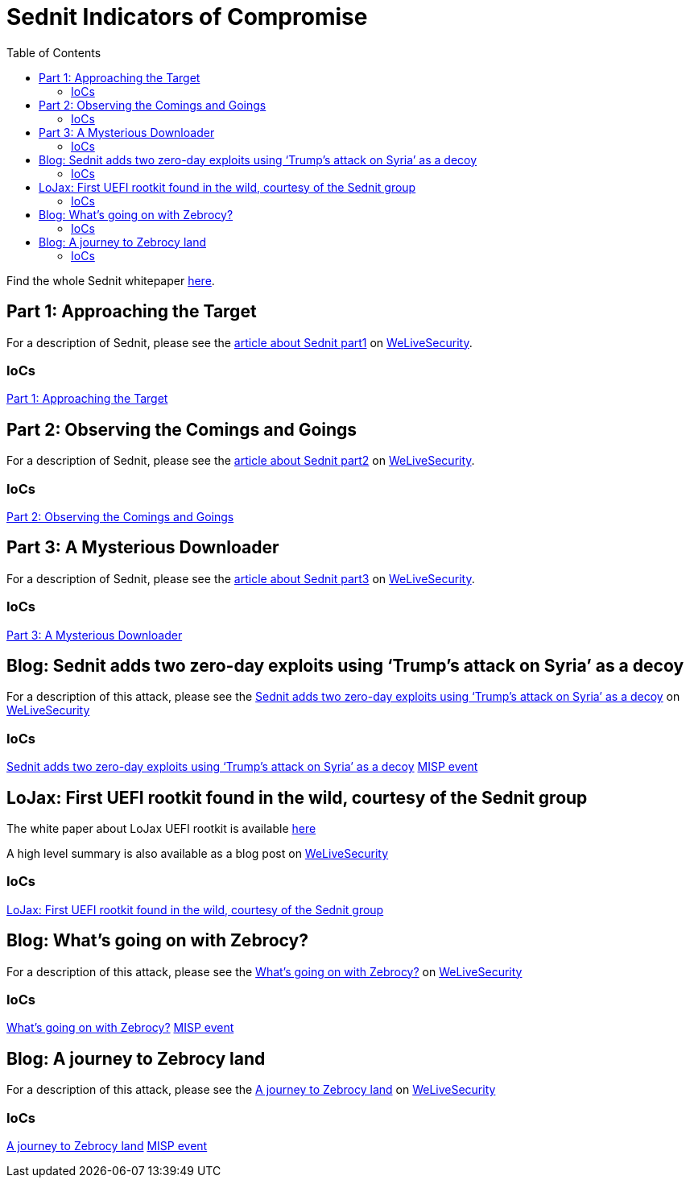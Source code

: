 
:toc:
:toclevels: 2

= Sednit Indicators of Compromise

Find the whole Sednit whitepaper http://www.welivesecurity.com/wp-content/uploads/2016/10/eset-sednit-full.pdf[here].

== Part 1: Approaching the Target

For a description of Sednit, please see the
http://www.welivesecurity.com/2016/10/20/new-eset-research-paper-puts-sednit-under-the-microscope/[article about Sednit part1]
on http://www.welivesecurity.com[WeLiveSecurity].

=== IoCs

link:part1.adoc[Part 1: Approaching the Target]

== Part 2: Observing the Comings and Goings

For a description of Sednit, please see the
http://www.welivesecurity.com/2016/10/25/lifting-lid-sednit-closer-look-software-uses/[article about Sednit part2]
on http://www.welivesecurity.com[WeLiveSecurity].

=== IoCs

link:part2.adoc[Part 2: Observing the Comings and Goings]

== Part 3: A Mysterious Downloader

For a description of Sednit, please see the
http://www.welivesecurity.com/2016/10/25/lifting-lid-sednit-closer-look-software-uses/[article about Sednit part3]
on http://www.welivesecurity.com[WeLiveSecurity].

=== IoCs

link:part3.adoc[Part 3: A Mysterious Downloader]

== Blog: Sednit adds two zero-day exploits using ‘Trump’s attack on Syria’ as a decoy

For a description of this attack, please see the http://www.welivesecurity.com/2017/05/09/sednit-adds-two-zero-day-exploits-using-trumps-attack-syria-decoy/[Sednit adds two zero-day exploits using ‘Trump’s attack on Syria’ as a decoy] on http://www.welivesecurity.com[WeLiveSecurity]

=== IoCs

link:2017-05-09_Trump_Attack_on_Syria_IoCs.adoc[Sednit adds two zero-day exploits using ‘Trump’s attack on Syria’ as a decoy]
link:2017-05-09_Trump_Attack_on_Syria_IoCs.json[MISP event]

== LoJax: First UEFI rootkit found in the wild, courtesy of the Sednit group

The white paper about LoJax UEFI rootkit is available link:https://www.welivesecurity.com/wp-content/uploads/2018/09/ESET-LoJax.pdf[here]

A high level summary is also available as a blog post on link:https://www.welivesecurity.com/2018/09/27/lojax-first-uefi-rootkit-found-wild-courtesy-sednit-group/[WeLiveSecurity]

=== IoCs

link:lojax.adoc[LoJax: First UEFI rootkit found in the wild, courtesy of the Sednit group]

== Blog: What’s going on with Zebrocy?

For a description of this attack, please see the
https://www.welivesecurity.com/2018/11/20/sednit-whats-going-zebrocy/[What’s going on with Zebrocy?]
on http://www.welivesecurity.com[WeLiveSecurity]

=== IoCs

link:2018-11-20_Zebrocy.adoc[What’s going on with Zebrocy?]
link:2018-11-20_Zebrocy.json[MISP event]

== Blog: A journey to Zebrocy land

For a description of this attack, please see the
https://www.welivesecurity.com/2019/05/22/journey-zebrocy-land/[A journey to Zebrocy land]
on http://www.welivesecurity.com[WeLiveSecurity]

=== IoCs

link:2019-05-23_Zebrocy.adoc[A journey to Zebrocy land]
link:2019-05-23_Zebrocy.json[MISP event]
